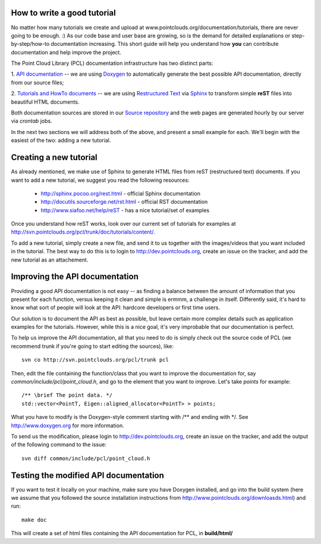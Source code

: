 .. _how_to_write_a_tutorial:

How to write a good tutorial
----------------------------

No matter how many tutorials we create and upload at
www.pointclouds.org/documentation/tutorials, there are never going to be
enough. :) As our code base and user base are growing, so is the demand for
detailed explanations or step-by-step/how-to documentation increasing. This
short guide will help you understand how **you** can contribute documentation
and help improve the project.


The Point Cloud Library (PCL) documentation infrastructure has two distinct
parts:

1. `API documentation <http://docs.pointclouds.org/>`_ -- we are using
`Doxygen <http://www.doxygen.org/>`_ to automatically generate the best
possible API documentation, directly from our source files;

2. `Tutorials and HowTo documents <http://www.pointclouds.org/documentation>`_
-- we are using `Restructured Text <http://docutils.sourceforge.net/rst.html>`_
via `Sphinx <http://sphinx.pocoo.org>`_ to transform simple **reST** files into
beautiful HTML documents.


Both documentation sources are stored in our `Source repository
<http://svn.pointclouds.org/pcl/>`_ and the web pages are generated hourly by
our server via `crontab` jobs.

In the next two sections we will address both of the above, and present a small
example for each. We'll begin with the easiest of the two: adding a new
tutorial.

Creating a new tutorial
-----------------------

As already mentioned, we make use of Sphinx to generate HTML files from reST
(restructured text) documents. If you want to add a new tutorial, we suggest
you read the following resources:

 * http://sphinx.pocoo.org/rest.html - official Sphinx documentation
 * http://docutils.sourceforge.net/rst.html - official RST documentation
 * http://www.siafoo.net/help/reST - has a nice tutorial/set of examples

Once you understand how reST works, look over our current set of tutorials for
examples at http://svn.pointclouds.org/pcl/trunk/doc/tutorials/content/. 

To add a new tutorial, simply create a new file, and send it to us together
with the images/videos that you want included in the tutorial. The best way to
do this is to login to http://dev.pointclouds.org, create an issue on the
tracker, and add the new tutorial as an attachement.


Improving the API documentation
-------------------------------

Providing a good API documentation is not easy -- as finding a balance between
the amount of information that you present for each function, versus keeping it
clean and simple is ermmm, a challenge in itself. Differently said, it's hard
to know what sort of people will look at the API: hardcore developers or first
time users. 

Our solution is to document the API as best as possible, but leave certain more
complex details such as application examples for the tutorials. However, while
this is a nice goal, it's very improbable that our documentation is perfect.

To help us improve the API documentation, all that you need to do is simply
check out the source code of PCL (we recommend trunk if you're going to start
editing the sources), like::

  svn co http://svn.pointclouds.org/pcl/trunk pcl

Then, edit the file containing the function/class that you want to improve the
documentation for, say *common/include/pcl/point_cloud.h*, and go to the
element that you want to improve. Let's take *points* for example::

  /** \brief The point data. */
  std::vector<PointT, Eigen::aligned_allocator<PointT> > points;

What you have to modify is the Doxygen-style comment starting with /\*\* and
ending with \*/. See http://www.doxygen.org for more information.

To send us the modification, please login to http://dev.pointclouds.org, create
an issue on the tracker, and add the output of the following command to the
issue::

  svn diff common/include/pcl/point_cloud.h

Testing the modified API documentation
--------------------------------------

If you want to test it locally on your machine, make sure you have Doxygen
installed, and go into the build system (here we assume that you followed the
source installation instructions from
http://www.pointclouds.org/downloasds.html) and run::

  make doc

This will create a set of html files containing the API documentation for PCL,
in **build/html/**

